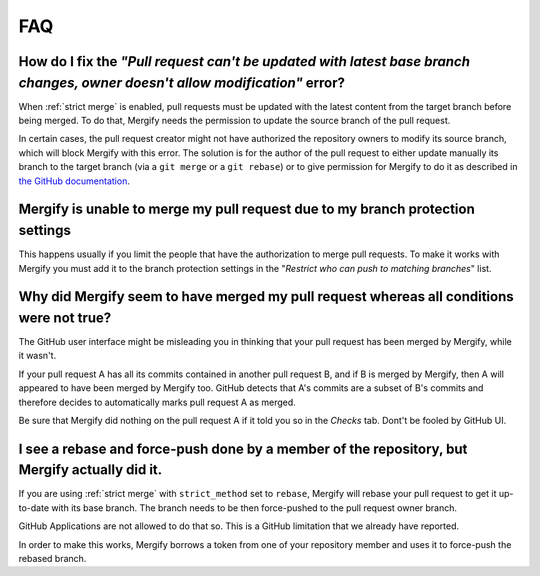 ===
FAQ
===

How do I fix the *"Pull request can't be updated with latest base branch changes, owner doesn't allow modification"* error?
---------------------------------------------------------------------------------------------------------------------------

When :ref:`strict merge` is enabled, pull requests must be updated with the
latest content from the target branch before being merged. To do that, Mergify
needs the permission to update the source branch of the pull request.

In certain cases, the pull request creator might not have authorized the
repository owners to modify its source branch, which will block Mergify with
this error. The solution is for the author of the pull request to either update
manually its branch to the target branch (via a ``git merge`` or a ``git
rebase``) or to give permission for Mergify to do it as described in `the
GitHub documentation
<https://help.github.com/articles/allowing-changes-to-a-pull-request-branch-created-from-a-fork/>`_.

Mergify is unable to merge my pull request due to my branch protection settings
-------------------------------------------------------------------------------

This happens usually if you limit the people that have the authorization to
merge pull requests. To make it works with Mergify you must add it to the
branch protection settings in the "`Restrict who can push to matching branches`" list.

Why did Mergify seem to have merged my pull request whereas all conditions were not true?
-----------------------------------------------------------------------------------------

The GitHub user interface might be misleading you in thinking that your pull
request has been merged by Mergify, while it wasn't.

If your pull request A has all its commits contained in another pull request B,
and if B is merged by Mergify, then A will appeared to have been merged by
Mergify too. GitHub detects that A's commits are a subset of B's commits and
therefore decides to automatically marks pull request A as merged.

Be sure that Mergify did nothing on the pull request A if it told you so in the
`Checks` tab. Dont't be fooled by GitHub UI.

.. _`faq strict rebase`:

I see a rebase and force-push done by a member of the repository, but Mergify actually did it.
----------------------------------------------------------------------------------------------

If you are using :ref:`strict merge` with ``strict_method`` set to ``rebase``,
Mergify will rebase your pull request to get it up-to-date with its base
branch. The branch needs to be then force-pushed to the pull request owner
branch.

GitHub Applications are not allowed to do that so. This is a GitHub limitation
that we already have reported.

In order to make this works, Mergify borrows a token from one of your
repository member and uses it to force-push the rebased branch.
